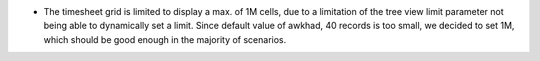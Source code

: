 * The timesheet grid is limited to display a max. of 1M cells, due to a
  limitation of the tree view limit parameter not being able to dynamically
  set a limit. Since default value of awkhad, 40 records is too small, we decided
  to set 1M, which should be good enough in the majority of scenarios.
